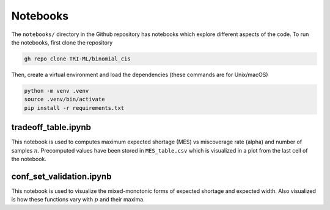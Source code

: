 Notebooks
=========

The ``notebooks/`` directory in the Github repository has notebooks which explore different aspects of the code.
To run the notebooks, first clone the repository

.. code-block::

   gh repo clone TRI-ML/binomial_cis


Then, create a virtual environment and load the dependencies (these commands are for Unix/macOS)

.. code-block::

   python -m venv .venv
   source .venv/bin/activate
   pip install -r requirements.txt



tradeoff_table.ipynb
********************
This notebook is used to computes maximum expected shortage (MES) vs miscoverage rate (alpha) and number of samples :math:`n`. 
Precomputed values have been stored in ``MES_table.csv`` which is visualized in a plot from the last cell of the notebook.


conf_set_validation.ipynb
*************************
This notebook is used to visualize the mixed-monotonic forms of expected shortage and expected width.
Also visualized is how these functions vary with :math:`p` and their maxima.